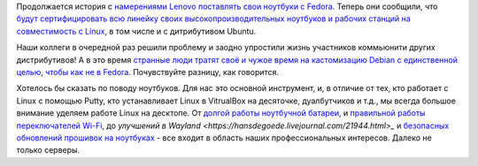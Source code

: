 .. title: Lenovo будет поставляться с Fedora и сертифицироваться
.. slug: lenovo-budet-postavliatsia-s-fedora-i-sertifitsirovatsia
.. date: 2020-06-04 22:58:48 UTC+03:00
.. tags: lenovo, fedora, ubuntu, desktop, testing
.. category: 
.. link: 
.. description: 
.. type: text
.. author: Peter Lemenkov

Продолжается история с `намерениями Lenovo поставлять свои ноутбуки с Fedora
<posts/lenovo-budet-postavliatsia-s-fedora>`_. Теперь они сообщили, что `будут
сертифицировать всю линейку своих высокопроизводительных ноутбуков и рабочих
станций на совместимость с Linux
<https://news.lenovo.com/pressroom/press-releases/lenovo-brings-linux-certification-to-thinkpad-and-thinkstation-workstation-portfolio-easing-deployment-for-developers-data-scientists/>`_,
в том числе и с дитрибутивом Ubuntu.

Наши коллеги в очередной раз решили проблему и заодно упростили жизнь
участников коммьюнити других дистрибутивов! А в это время `странные люди тратят
своё и чужое время на кастомизацию Debian с единственной целью, чтобы как не в
Fedora <https://www.opennet.ru/opennews/art.shtml?num=53075>`_. Почувствуйте
разницу, как говорится.

Хотелось бы сказать по поводу ноутбуков. Для нас это основной инструмент, и, в
отличие от тех, кто работает с Linux с помощью Putty, кто устанавливает Linux в
VitrualBox на десяточке, дуалбутчиков и т.д., мы всегда большое внимание
уделяем работе Linux на десктопе. От `долгой работы ноутбучной батареи
<https://hansdegoede.livejournal.com/18412.html>`_, и `правильной работы
переключателей Wi-Fi <https://hansdegoede.livejournal.com/21200.html>`_, до
`улучшений в Wayland <https://hansdegoede.livejournal.com/21944.html>_` и
`безопасных обновлений прошивок на ноутбуках
<https://blogs.gnome.org/hughsie/2018/12/14/firmware-attestation/>`_ - все
входит в область наших профессиональных интересов. Далеко не только серверы.
